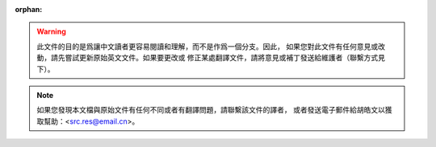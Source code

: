 :orphan:

.. warning::
     此文件的目的是爲讓中文讀者更容易閱讀和理解，而不是作爲一個分支。因此，
     如果您對此文件有任何意見或改動，請先嘗試更新原始英文文件。如果要更改或
     修正某處翻譯文件，請將意見或補丁發送給維護者（聯繫方式見下）。

.. note::
     如果您發現本文檔與原始文件有任何不同或者有翻譯問題，請聯繫該文件的譯者，
     或者發送電子郵件給胡皓文以獲取幫助：<src.res@email.cn>。

